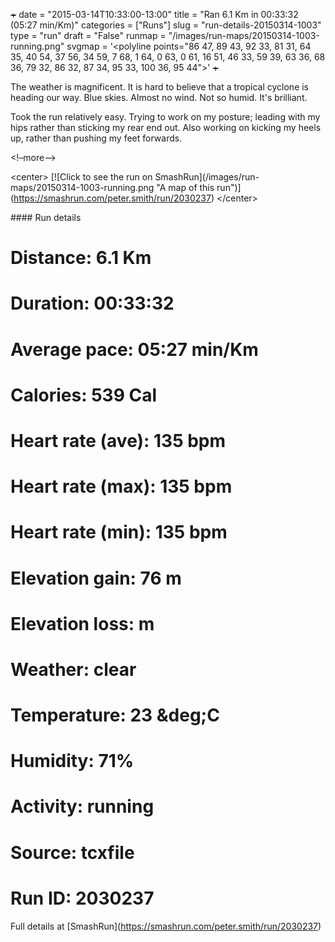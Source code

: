 +++
date = "2015-03-14T10:33:00-13:00"
title = "Ran 6.1 Km in 00:33:32 (05:27 min/Km)"
categories = ["Runs"]
slug = "run-details-20150314-1003"
type = "run"
draft = "False"
runmap = "/images/run-maps/20150314-1003-running.png"
svgmap = '<polyline points="86 47, 89 43, 92 33, 81 31, 64 35, 40 54, 37 56, 34 59, 7 68, 1 64, 0 63, 0 61, 16 51, 46 33, 59 39, 63 36, 68 36, 79 32, 86 32, 87 34, 95 33, 100 36, 95 44">'
+++

The weather is magnificent. It is hard to believe that a tropical cyclone is heading our way. Blue skies. Almost no wind. Not so humid. It's brilliant. 

Took the run relatively easy. Trying to work on my posture; leading with my hips rather than sticking my rear end out. Also working on kicking my heels up, rather than pushing my feet forwards. 



<!--more-->

<center>
[![Click to see the run on SmashRun](/images/run-maps/20150314-1003-running.png "A map of this run")](https://smashrun.com/peter.smith/run/2030237)
</center>

#### Run details

* Distance: 6.1 Km
* Duration: 00:33:32
* Average pace: 05:27 min/Km
* Calories: 539 Cal
* Heart rate (ave): 135 bpm
* Heart rate (max): 135 bpm
* Heart rate (min): 135 bpm
* Elevation gain: 76 m
* Elevation loss:  m
* Weather: clear
* Temperature: 23 &deg;C
* Humidity: 71%
* Activity: running
* Source: tcxfile
* Run ID: 2030237

Full details at [SmashRun](https://smashrun.com/peter.smith/run/2030237)
